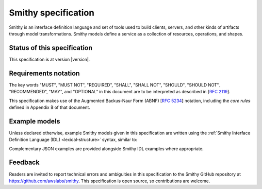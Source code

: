 ====================
Smithy specification
====================

Smithy is an interface definition language and set of tools used to
build clients, servers, and other kinds of artifacts through
model transformations. Smithy models define a service as a collection
of resources, operations, and shapes.


----------------------------
Status of this specification
----------------------------

This specification is at version |version|.


---------------------
Requirements notation
---------------------

The key words "MUST", "MUST NOT", "REQUIRED", "SHALL", "SHALL NOT",
"SHOULD", "SHOULD NOT", "RECOMMENDED", "MAY", and "OPTIONAL" in this
document are to be interpreted as described in [:rfc:`2119`].

This specification makes use of the Augmented Backus-Naur Form (ABNF)
[:rfc:`5234`] notation, including the *core rules* defined in Appendix B
of that document.


--------------
Example models
--------------

Unless declared otherwise, example Smithy models given in this specification
are written using the :ref:`Smithy Interface Definition Language (IDL) <lexical-structure>`
syntax, similar to:

.. tabs::

    .. code-tab:: smithy

        structure MyStructure {
            @required
            foo: String,

            @deprecated
            baz: Integer,
        }

    .. code-tab:: json

        {
            "smithy": "1.0.0",
            "shapes": {
                "smithy.example#MyStructure": {
                    "type": "structure",
                    "members": {
                        "foo": {
                            "target": "smithy.api#String",
                            "traits": {
                                "smithy.api#required": true
                            }
                        },
                        "baz": {
                            "target": "smithy.api#Integer",
                            "traits": {
                                "smithy.api#deprecated": true
                            }
                        }
                    }
                }
            }
        }

Complementary JSON examples are provided alongside Smithy IDL examples
where appropriate.


--------
Feedback
--------

Readers are invited to report technical errors and ambiguities in this
specification to the Smithy GitHub repository at https://github.com/awslabs/smithy.
This specification is open source, so contributions are welcome.
